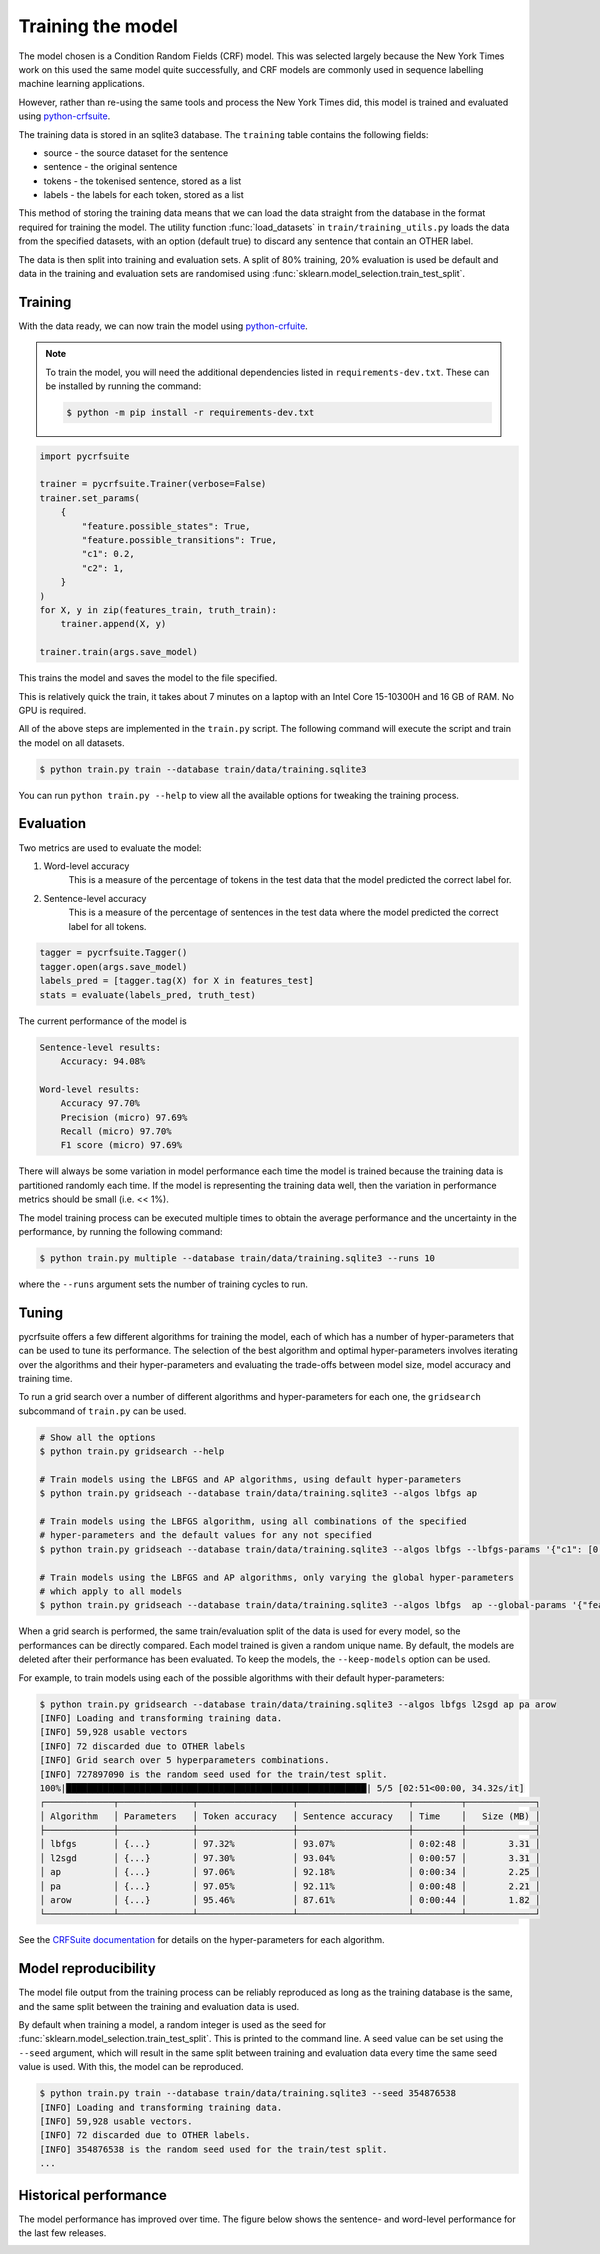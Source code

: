 Training the model
==================

The model chosen is a Condition Random Fields (CRF) model. This was selected largely because the New York Times work on this used the same model quite successfully, and CRF models are commonly used in sequence labelling machine learning applications.

However, rather than re-using the same tools and process the New York Times did, this model is trained and evaluated using `python-crfsuite <https://github.com/scrapinghub/python-crfsuite>`_.

The training data is stored in an sqlite3 database. The ``training`` table contains the following fields:

* source - the source dataset for the sentence
* sentence - the original sentence
* tokens - the tokenised sentence, stored as a list
* labels - the labels for each token, stored as a list

This method of storing the training data means that we can load the data straight from the database in the format required for training the model. The utility function :func:`load_datasets` in ``train/training_utils.py`` loads the data from the specified datasets, with an option (default true) to discard any sentence that contain an OTHER label.

The data is then split into training and evaluation sets. A split of 80% training, 20% evaluation is used be default and data in the training and evaluation sets are randomised using :func:`sklearn.model_selection.train_test_split`.

Training
^^^^^^^^

With the data ready, we can now train the model using `python-crfuite <https://github.com/scrapinghub/python-crfsuite>`_.

.. note::

    To train the model, you will need the additional dependencies listed in ``requirements-dev.txt``. These can be installed by running the command:

    .. code::

        $ python -m pip install -r requirements-dev.txt

.. code:: python

    import pycrfsuite

    trainer = pycrfsuite.Trainer(verbose=False)
    trainer.set_params(
        {
            "feature.possible_states": True,
            "feature.possible_transitions": True,
            "c1": 0.2,
            "c2": 1,
        }
    )
    for X, y in zip(features_train, truth_train):
        trainer.append(X, y)

    trainer.train(args.save_model)

This trains the model and saves the model to the file specified.

This is relatively quick the train, it takes about 7 minutes on a laptop with an Intel Core 15-10300H and 16 GB of RAM. No GPU is required.

All of the above steps are implemented in the ``train.py`` script. The following command will execute the script and train the model on all datasets.

.. code::

    $ python train.py train --database train/data/training.sqlite3

You can run ``python train.py --help`` to view all the available options for tweaking the training process.

Evaluation
^^^^^^^^^^

Two metrics are used to evaluate the model:

1. Word-level accuracy
    This is a measure of the percentage of tokens in the test data that the model predicted the correct label for.
2. Sentence-level accuracy
    This is a measure of the percentage of sentences in the test data where the model predicted the correct label for all tokens.

.. code:: python

    tagger = pycrfsuite.Tagger()
    tagger.open(args.save_model)
    labels_pred = [tagger.tag(X) for X in features_test]
    stats = evaluate(labels_pred, truth_test)

The current performance of the model is

.. code::

    Sentence-level results:
        Accuracy: 94.08%

    Word-level results:
        Accuracy 97.70%
        Precision (micro) 97.69%
        Recall (micro) 97.70%
        F1 score (micro) 97.69%

There will always be some variation in model performance each time the model is trained because the training data is partitioned randomly each time. If the model is representing the training data well, then the variation in performance metrics should be small (i.e. << 1%).

The model training process can be executed multiple times to obtain the average performance and the uncertainty in the performance, by running the following command:

.. code::

    $ python train.py multiple --database train/data/training.sqlite3 --runs 10

where the ``--runs`` argument sets the number of training cycles to run.

Tuning
^^^^^^

pycrfsuite offers a few different algorithms for training the model, each of which has a number of hyper-parameters that can be used to tune its performance. The selection of the best algorithm and optimal hyper-parameters involves iterating over the algorithms and their hyper-parameters and evaluating the trade-offs between model size, model accuracy and training time.

To run a grid search over a number of different algorithms and hyper-parameters for each one, the ``gridsearch`` subcommand of ``train.py`` can be used.

.. code::

    # Show all the options
    $ python train.py gridsearch --help

    # Train models using the LBFGS and AP algorithms, using default hyper-parameters
    $ python train.py gridseach --database train/data/training.sqlite3 --algos lbfgs ap

    # Train models using the LBFGS algorithm, using all combinations of the specified
    # hyper-parameters and the default values for any not specified
    $ python train.py gridseach --database train/data/training.sqlite3 --algos lbfgs --lbfgs-params '{"c1": [0.05, 0.1, 0.5, 1], "c2":[0.1, 0.5, 1, 2]}'

    # Train models using the LBFGS and AP algorithms, only varying the global hyper-parameters
    # which apply to all models
    $ python train.py gridseach --database train/data/training.sqlite3 --algos lbfgs  ap --global-params '{"feature.minfreq":[0, 1, 5],"feature.possible_transitions":[true, false],"feature.possible_states":[true, false]}'

When a grid search is performed, the same train/evaluation split of the data is used for every model, so the performances can be directly compared. Each model trained is given a random unique name. By default, the models are deleted after their performance has been evaluated. To keep the models, the ``--keep-models`` option can be used.

For example, to train models using each of the possible algorithms with their default hyper-parameters:

.. code::

    $ python train.py gridsearch --database train/data/training.sqlite3 --algos lbfgs l2sgd ap pa arow
    [INFO] Loading and transforming training data.
    [INFO] 59,928 usable vectors
    [INFO] 72 discarded due to OTHER labels
    [INFO] Grid search over 5 hyperparameters combinations.
    [INFO] 727897090 is the random seed used for the train/test split.
    100%|█████████████████████████████████████████████████████████| 5/5 [02:51<00:00, 34.32s/it]
    ┌─────────────┬──────────────┬──────────────────┬─────────────────────┬─────────┬─────────────┐
    │ Algorithm   │ Parameters   │ Token accuracy   │ Sentence accuracy   │ Time    │   Size (MB) │
    ├─────────────┼──────────────┼──────────────────┼─────────────────────┼─────────┼─────────────┤
    │ lbfgs       │ {...}        │ 97.32%           │ 93.07%              │ 0:02:48 │        3.31 │
    │ l2sgd       │ {...}        │ 97.30%           │ 93.04%              │ 0:00:57 │        3.31 │
    │ ap          │ {...}        │ 97.06%           │ 92.18%              │ 0:00:34 │        2.25 │
    │ pa          │ {...}        │ 97.05%           │ 92.11%              │ 0:00:48 │        2.21 │
    │ arow        │ {...}        │ 95.46%           │ 87.61%              │ 0:00:44 │        1.82 │
    └─────────────┴──────────────┴──────────────────┴─────────────────────┴─────────┴─────────────┘

See the `CRFSuite documentation <https://www.chokkan.org/software/crfsuite/manual.html>`_ for details on the hyper-parameters for each algorithm.

Model reproducibility
^^^^^^^^^^^^^^^^^^^^^

The model file output from the training process can be reliably reproduced as long as the training database is the same, and the same split between the training and evaluation data is used.

By default when training a model, a random integer is used as the seed for :func:`sklearn.model_selection.train_test_split`. This is printed to the command line. A seed value can be set using the ``--seed`` argument, which will result in the same split between training and evaluation data every time the same seed value is used. With this, the model can be reproduced.

.. code::

    $ python train.py train --database train/data/training.sqlite3 --seed 354876538
    [INFO] Loading and transforming training data.
    [INFO] 59,928 usable vectors.
    [INFO] 72 discarded due to OTHER labels.
    [INFO] 354876538 is the random seed used for the train/test split.
    ...

Historical performance
^^^^^^^^^^^^^^^^^^^^^^

The model performance has improved over time. The figure below shows the sentence- and word-level performance for the last few releases.

.. image:: /_static/performance-history.svg
  :class: .only-dark
  :alt: Bar graph showing the model performance improving which each new release
